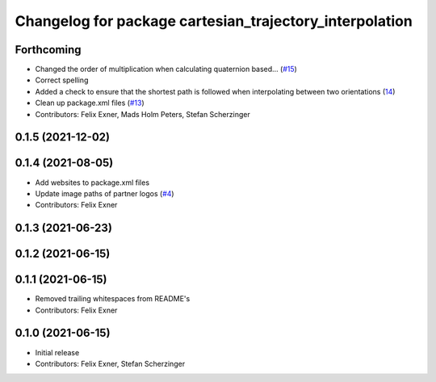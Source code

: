 ^^^^^^^^^^^^^^^^^^^^^^^^^^^^^^^^^^^^^^^^^^^^^^^^^^^^^^^^
Changelog for package cartesian_trajectory_interpolation
^^^^^^^^^^^^^^^^^^^^^^^^^^^^^^^^^^^^^^^^^^^^^^^^^^^^^^^^

Forthcoming
-----------
* Changed the order of multiplication when calculating quaternion based… (`#15 <https://github.com/UniversalRobots/Universal_Robots_ROS_controllers_cartesian/issues/15>`_)
* Correct spelling
* Added a check to ensure that the shortest path is followed when interpolating between two orientations (`14 <https://github.com/UniversalRobots/Universal_Robots_ROS_controllers_cartesian/pull/14>`_)
* Clean up package.xml files (`#13 <https://github.com/UniversalRobots/Universal_Robots_ROS_controllers_cartesian/issues/13>`_)
* Contributors: Felix Exner, Mads Holm Peters, Stefan Scherzinger

0.1.5 (2021-12-02)
------------------

0.1.4 (2021-08-05)
------------------
* Add websites to package.xml files
* Update image paths of partner logos (`#4 <https://github.com/UniversalRobots/Universal_Robots_ROS_controllers_cartesian/issues/4>`_)
* Contributors: Felix Exner

0.1.3 (2021-06-23)
------------------

0.1.2 (2021-06-15)
------------------

0.1.1 (2021-06-15)
------------------
* Removed trailing whitespaces from README's
* Contributors: Felix Exner

0.1.0 (2021-06-15)
------------------
* Initial release
* Contributors: Felix Exner, Stefan Scherzinger
